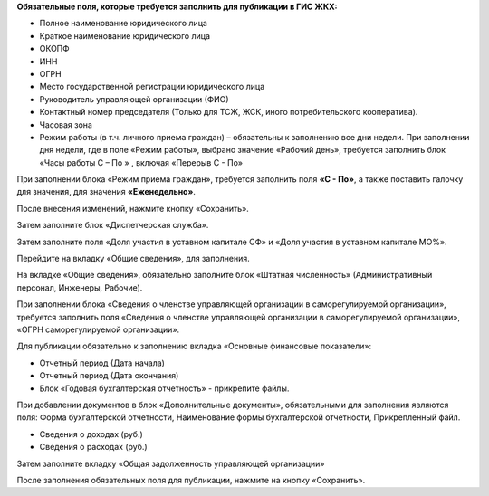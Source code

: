 

**Обязательные поля, которые требуется заполнить для публикации в ГИС ЖКХ:**

*	Полное наименование юридического лица
*	Краткое наименование юридического лица
*	ОКОПФ
*	ИНН
*	ОГРН
*	Место государственной регистрации юридического лица
*	Руководитель управляющей организации (ФИО)
*	Контактный номер председателя (Только для ТСЖ, ЖСК, иного потребительского кооператива).
*	Часовая зона
*	Режим работы (в т.ч. личного приема граждан) – обязательны к заполнению все дни недели. При заполнении дня недели, где в поле «Режим работы», выбрано значение «Рабочий день», требуется заполнить блок «Часы работы С – По » , включая «Перерыв С - По» 


.. image:: ../_images/02-employment-section-organization/01_business_hours.png

При заполнении блока «Режим приема граждан», требуется заполнить поля **«С - По»**, а также поставить галочку для значения, для значения **«Еженедельно»**.

.. image:: ../_images/02-employment-section-organization/02_business_hours.png

После внесения изменений, нажмите кнопку «Сохранить».

Затем заполните блок «Диспетчерская служба».

.. image:: ../_images/02-employment-section-organization/03_operations_control_info.png

Затем заполните поля «Доля участия в уставном капитале СФ» и «Доля участия в уставном капитале МО%».

.. image:: ../_images/02-employment-section-organization/04_capital_shares.png

Перейдите на вкладку «Общие сведения», для заполнения.

.. image:: ../_images/02-employment-section-organization/05_general_info.png

На вкладке «Общие сведения», обязательно заполните блок «Штатная численность» (Административный персонал, Инженеры, Рабочие). 

.. image:: ../_images/02-employment-section-organization/06_number_of_staff.png

При заполнении блока «Сведения о членстве управляющей организации в саморегулируемой организации», требуется заполнить поля «Сведения о членстве управляющей организации в саморегулируемой организации», «ОГРН саморегулируемой организации».

Для публикации обязательно к заполнению вкладка «Основные финансовые показатели»:

*	Отчетный период (Дата начала)
*	Отчетный период (Дата окончания)
*	Блок «Годовая бухгалтерская отчетность» - прикрепите файлы. 

.. image:: ../_images/02-employment-section-organization/07_annual_accounts.png

При добавлении документов в блок «Дополнительные документы», обязательными для заполнения являются поля:
Форма бухгалтерской отчетности, Наименование формы бухгалтерской отчетности, Прикрепленный файл.

.. image:: ../_images/02-employment-section-organization/08_additional_documents.png

*	Сведения о доходах (руб.)
*	Сведения о расходах (руб.)

Затем заполните вкладку «Общая задолженность управляющей организации»

.. image:: ../_images/02-employment-section-organization/09_total_debt.png

После заполнения обязательных поля для публикации, нажмите на кнопку «Сохранить».